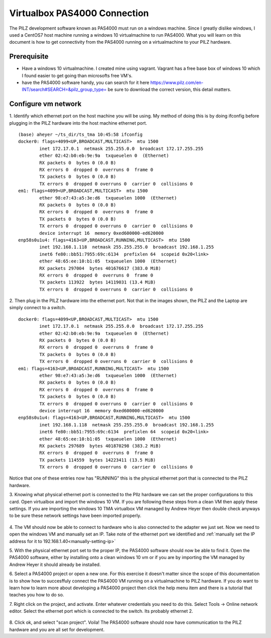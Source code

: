 .. _virtualbox_pas4000_connection:

#############################
Virtualbox PAS4000 Connection
#############################

The PILZ development software known as PAS4000 must run on a windows machine. 
Since I greatly dislike windows, I used a CentOS7 host machine running a windows 10 virtualmachine to run PAS4000.
What you will learn on this document is how to get connectivity from the PAS4000 running on a virtualmachine to your PILZ hardware.

Prerequisite
============

- Have a windows 10 virtualmachine. I created mine using vagrant. Vagrant has a free base box of windows 10 which I found easier to get going than microsofts free VM's.
- have the PAS4000 software handy, you can search for it here https://www.pilz.com/en-INT/search#SEARCH=&pilz_group_type= be sure to download the correct version, this detail matters.

Configure vm network
====================
1. Identify which ethernet port on the host machine you will be using.
My method of doing this is by doing ifconfig before plugging in the PILZ hardware into the host machine ethernet port.

	.. figure:: ../../_static/images/unpluggedPilz.jpg

::

	(base) aheyer ~/ts_dir/ts_tma 10:45:58 ifconfig
	docker0: flags=4099<UP,BROADCAST,MULTICAST>  mtu 1500
		inet 172.17.0.1  netmask 255.255.0.0  broadcast 172.17.255.255
		ether 02:42:b0:eb:9e:9a  txqueuelen 0  (Ethernet)
		RX packets 0  bytes 0 (0.0 B)
		RX errors 0  dropped 0  overruns 0  frame 0
		TX packets 0  bytes 0 (0.0 B)
		TX errors 0  dropped 0 overruns 0  carrier 0  collisions 0
	em1: flags=4099<UP,BROADCAST,MULTICAST>  mtu 1500
		ether 98:e7:43:a5:3e:d6  txqueuelen 1000  (Ethernet)
		RX packets 0  bytes 0 (0.0 B)
		RX errors 0  dropped 0  overruns 0  frame 0
		TX packets 0  bytes 0 (0.0 B)
		TX errors 0  dropped 0 overruns 0  carrier 0  collisions 0
		device interrupt 16  memory 0xed600000-ed620000  
	enp58s0u1u4: flags=4163<UP,BROADCAST,RUNNING,MULTICAST>  mtu 1500
		inet 192.168.1.118  netmask 255.255.255.0  broadcast 192.168.1.255
		inet6 fe80::bb51:7955:69c:6134  prefixlen 64  scopeid 0x20<link>
		ether 48:65:ee:10:b1:05  txqueuelen 1000  (Ethernet)
		RX packets 297004  bytes 401676617 (383.0 MiB)
		RX errors 0  dropped 0  overruns 0  frame 0
		TX packets 113922  bytes 14119031 (13.4 MiB)
		TX errors 0  dropped 0 overruns 0  carrier 0  collisions 0

2. Then plug in the PILZ hardware into the ethernet port.
Not that in the images shown, the PILZ and the Laptop are simply connect to a switch.

	.. figure:: ../../_static/images/pluggedPilz.jpg

::

	docker0: flags=4099<UP,BROADCAST,MULTICAST>  mtu 1500
		inet 172.17.0.1  netmask 255.255.0.0  broadcast 172.17.255.255
		ether 02:42:b0:eb:9e:9a  txqueuelen 0  (Ethernet)
		RX packets 0  bytes 0 (0.0 B)
		RX errors 0  dropped 0  overruns 0  frame 0
		TX packets 0  bytes 0 (0.0 B)
		TX errors 0  dropped 0 overruns 0  carrier 0  collisions 0
	em1: flags=4163<UP,BROADCAST,RUNNING,MULTICAST>  mtu 1500
		ether 98:e7:43:a5:3e:d6  txqueuelen 1000  (Ethernet)
		RX packets 0  bytes 0 (0.0 B)
		RX errors 0  dropped 0  overruns 0  frame 0
		TX packets 0  bytes 0 (0.0 B)
		TX errors 0  dropped 0 overruns 0  carrier 0  collisions 0
		device interrupt 16  memory 0xed600000-ed620000  
	enp58s0u1u4: flags=4163<UP,BROADCAST,RUNNING,MULTICAST>  mtu 1500
		inet 192.168.1.118  netmask 255.255.255.0  broadcast 192.168.1.255
		inet6 fe80::bb51:7955:69c:6134  prefixlen 64  scopeid 0x20<link>
		ether 48:65:ee:10:b1:05  txqueuelen 1000  (Ethernet)
		RX packets 297689  bytes 401870298 (383.2 MiB)
		RX errors 0  dropped 0  overruns 0  frame 0
		TX packets 114559  bytes 14223411 (13.5 MiB)
		TX errors 0  dropped 0 overruns 0  carrier 0  collisions 0

Notice that one of these entries now has "RUNNING" this is the physical ethernet port that is connected to the PILZ hardware.

3. Knowing what physical ethernet port is connected to the PIlz hardware we can set the proper configurations to this card.
Open virtualbox and import the windows 10 VM.
If you are following these steps from a clean VM then apply these settings.
If you are importing the windows 10 TMA virtualbox VM managed by Andrew Heyer then double check anyways to be sure these network settings have been imported properly. 

	.. figure:: ../../_static/images/adapter1settings.png
	
	.. figure:: ../../_static/images/adapter2settings.png

4. The VM should now be able to connect to hardware who is also connected to the adapter we just set.
Now we need to open the windows VM and manually set an IP. 
Take note of the ethernet port we identified and :ref:`manually set the IP address for it to 192.168.1.40<manually-setting-ip>`

5. With the physical ethernet port set to the proper IP, the PAS4000 software should now be able to find it. 
Open the PAS4000 software, either by installing onto a clean windows 10 vm or if you are by importing the VM managed by Andrew Heyer it should already be installed. 

6. Select a PAS4000 project or open a new one. 
For this exercise it doesn't matter since the scope of this documentation is to show how to succesffuly connect the PAS4000 VM running on a virtualmachine to PILZ hardware. 
If you do want to learn how to learn more about developing a PAS4000 project then click the help menu item and there is a tutorial that teaches you how to do so.

7. Right click on the project, and activate. 
Enter whatever credentials you need to do this. 
Select Tools -> Online network editor. Select the ethernet port which is connected to the switch. 
Its probably ethernet 2.

	.. image:: ../../_static/images/onlineNetworkEditor.png

8. Click ok, and select "scan project". 
Voila! The PAS4000 software should now have communication to the PILZ hardware and you are all set for development.
